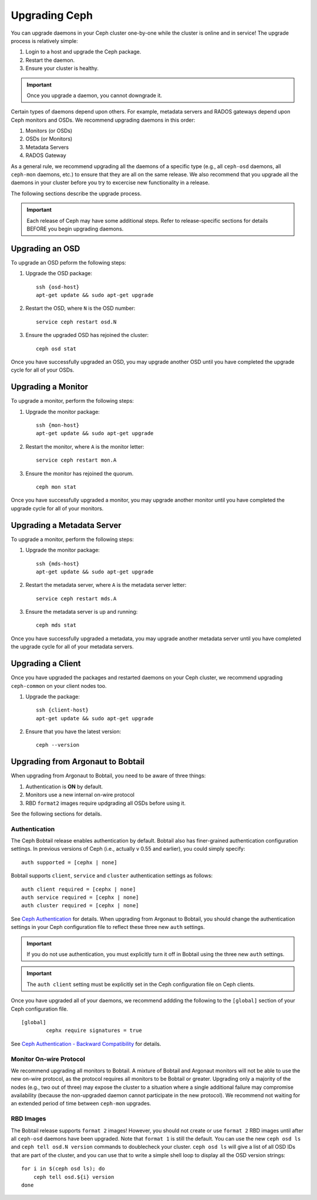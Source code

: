 ================
 Upgrading Ceph
================

You can upgrade daemons in your Ceph cluster one-by-one while the cluster is
online and in service! The upgrade process is relatively simple: 

#. Login to a host and upgrade the Ceph package.
#. Restart the daemon.
#. Ensure your cluster is healthy.

.. important:: Once you upgrade a daemon, you cannot downgrade it.

Certain types of daemons depend upon others. For example, metadata servers and
RADOS gateways depend upon Ceph monitors and OSDs. We recommend upgrading
daemons in this order:

#. Monitors (or OSDs)
#. OSDs (or Monitors)
#. Metadata Servers
#. RADOS Gateway

As a general rule, we recommend upgrading all the daemons of a specific type
(e.g., all ``ceph-osd`` daemons, all ``ceph-mon`` daemons, etc.) to ensure that
they are all on the same release. We also recommend that you upgrade all the
daemons in your cluster before you try to excercise new functionality in a
release. 

The following sections describe the upgrade process. 

.. important:: Each release of Ceph may have some additional steps. Refer to
   release-specific sections for details BEFORE you begin upgrading daemons.

Upgrading an OSD
================

To upgrade an OSD peform the following steps:

#. Upgrade the OSD package:: 

	ssh {osd-host}
	apt-get update && sudo apt-get upgrade

#. Restart the OSD, where ``N`` is the OSD number:: 

	service ceph restart osd.N

#. Ensure the upgraded OSD has rejoined the cluster::

	ceph osd stat

Once you have successfully upgraded an OSD, you may upgrade another OSD until
you have completed the upgrade cycle for all of your OSDs.


Upgrading a Monitor
===================

To upgrade a monitor, perform the following steps:

#. Upgrade the monitor package::

	ssh {mon-host}
	apt-get update && sudo apt-get upgrade
 
#. Restart the monitor, where ``A`` is the monitor letter:: 

	service ceph restart mon.A

#. Ensure the monitor has rejoined the quorum. ::

	ceph mon stat

Once you have successfully upgraded a monitor, you may upgrade another monitor
until you have completed the upgrade cycle for all of your monitors.


Upgrading a Metadata Server
===========================

To upgrade a monitor, perform the following steps:

#. Upgrade the monitor package::

	ssh {mds-host}
	apt-get update && sudo apt-get upgrade
 
#. Restart the metadata server, where ``A`` is the metadata server letter:: 

	service ceph restart mds.A

#. Ensure the metadata server is up and running::

	ceph mds stat

Once you have successfully upgraded a metadata, you may upgrade another metadata
server until you have completed the upgrade cycle for all of your metadata
servers.

Upgrading a Client
==================

Once you have upgraded the packages and restarted daemons on your Ceph cluster,
we recommend upgrading ``ceph-common`` on your client nodes too.

#. Upgrade the package:: 

	ssh {client-host}
	apt-get update && sudo apt-get upgrade

#. Ensure that you have the latest version::

	ceph --version



Upgrading from Argonaut to Bobtail
==================================

When upgrading from Argonaut to Bobtail, you need to be aware of three things:

#. Authentication is **ON** by default.
#. Monitors use a new internal on-wire protocol
#. RBD ``format2`` images require updgrading all OSDs before using it.

See the following sections for details. 


Authentication
--------------

The Ceph Bobtail release enables authentication by default. Bobtail also has
finer-grained authentication configuration settings. In previous versions of
Ceph (i.e., actually v 0.55 and earlier), you could simply specify:: 

	auth supported = [cephx | none]

Bobtail supports ``client``, ``service`` and ``cluster`` authentication settings
as follows:: 

	auth client required = [cephx | none]
	auth service required = [cephx | none]
	auth cluster required = [cephx | none]

See `Ceph Authentication`_ for details. When upgrading from Argonaut to Bobtail,
you should change the authentication  settings in your Ceph configuration file
to reflect these three new ``auth`` settings. 

.. important:: If you do not use authentication, you must explicitly turn it
   off in Bobtail using the three new ``auth`` settings.
   
.. important:: The ``auth client`` setting must be explicitly set in the 
   Ceph configuration file on Ceph clients.

Once you have upgraded all of your daemons, we recommend addding the following
to the ``[global]`` section of your Ceph configuration file. ::

	[global]	
		cephx require signatures = true

See `Ceph Authentication - Backward Compatibility`_ for details.

.. _Ceph Authentication: ../../rados/operations/authentication/
.. _Ceph Authentication - Backward Compatibility: ../../rados/operations/authentication/#backward-compatibility

Monitor On-wire Protocol
------------------------

We recommend upgrading all monitors to Bobtail. A mixture of Bobtail and
Argonaut monitors will not be able to use the new on-wire protocol, as  the
protocol requires all monitors to be Bobtail or greater. Upgrading  only a
majority of the nodes (e.g., two out of three) may expose the cluster to a
situation where a single additional failure may compromise availability (because
the non-upgraded daemon cannot participate in the new protocol).  We recommend
not waiting for an extended period of time between ``ceph-mon`` upgrades.


RBD Images
----------

The Bobtail release supports ``format 2`` images! However, you should not create
or use ``format 2`` RBD images until after all ``ceph-osd`` daemons have been
upgraded.  Note that ``format 1`` is still the default. You can use the new
``ceph osd ls`` and ``ceph tell osd.N version`` commands to doublecheck your
cluster. ``ceph osd ls`` will give a list of all OSD IDs that are part of the
cluster, and you can use that to write a simple shell loop to display all the
OSD version strings: ::

      for i in $(ceph osd ls); do
          ceph tell osd.${i} version
      done
